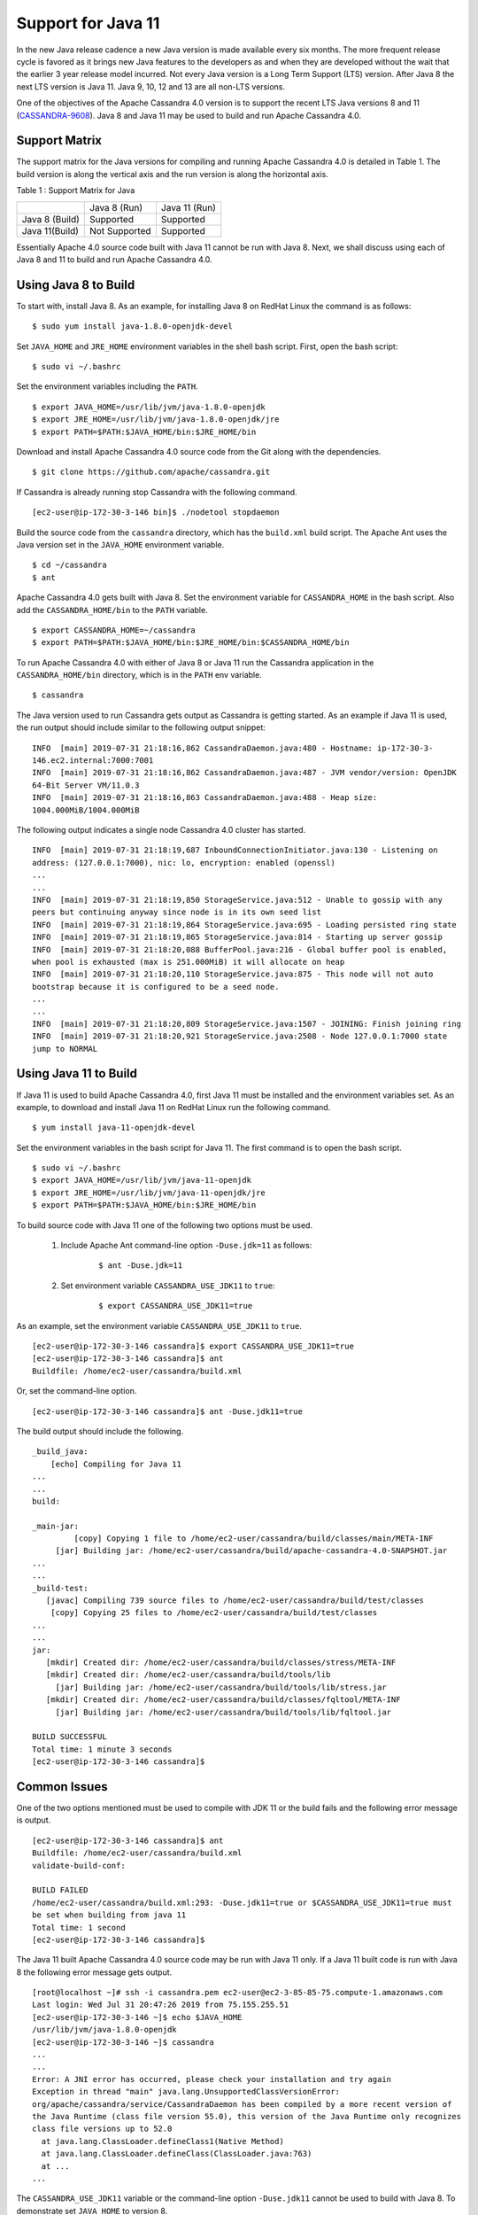 .. Licensed to the Apache Software Foundation (ASF) under one
.. or more contributor license agreements.  See the NOTICE file
.. distributed with this work for additional information
.. regarding copyright ownership.  The ASF licenses this file
.. to you under the Apache License, Version 2.0 (the
.. "License"); you may not use this file except in compliance
.. with the License.  You may obtain a copy of the License at
..
..     http://www.apache.org/licenses/LICENSE-2.0
..
.. Unless required by applicable law or agreed to in writing, software
.. distributed under the License is distributed on an "AS IS" BASIS,
.. WITHOUT WARRANTIES OR CONDITIONS OF ANY KIND, either express or implied.
.. See the License for the specific language governing permissions and
.. limitations under the License.

Support for Java 11
-------------------

In the new Java release cadence a new Java version is made available every six months. The more frequent release cycle 
is favored as it brings new Java features to the developers as and when they are developed without the wait that the 
earlier 3 year release model incurred.  Not every Java version is a Long Term Support (LTS) version. After Java 8 the 
next LTS version is Java 11. Java 9, 10, 12 and 13 are all non-LTS versions. 

One of the objectives of the Apache Cassandra 4.0 version is to support the recent LTS Java versions 8 and 11 (`CASSANDRA-9608
<https://issues.apache.org/jira/browse/CASSANDRA-9608>`_). Java 8 and 
Java 11 may be used to build and run Apache Cassandra 4.0.

Support Matrix
^^^^^^^^^^^^^^

The support matrix for the Java versions for compiling and running Apache Cassandra 4.0 is detailed in Table 1. The 
build version is along the vertical axis and the run version is along the horizontal axis.

Table 1 : Support Matrix for Java 

+---------------+--------------+-----------------+
|               | Java 8 (Run) | Java 11 (Run)   | 
+---------------+--------------+-----------------+
| Java 8 (Build)|Supported     |Supported        |           
+---------------+--------------+-----------------+
| Java 11(Build)| Not Supported|Supported        |         
+---------------+--------------+-----------------+  

Essentially Apache 4.0 source code built with Java 11 cannot be run with Java 8. Next, we shall discuss using each of Java 8 and 11 to build and run Apache Cassandra 4.0.

Using Java 8 to Build
^^^^^^^^^^^^^^^^^^^^^

To start with, install Java 8. As an example, for installing Java 8 on RedHat Linux the command is as follows:

::

$ sudo yum install java-1.8.0-openjdk-devel
    
Set ``JAVA_HOME`` and ``JRE_HOME`` environment variables in the shell bash script. First, open the bash script:

::

$ sudo vi ~/.bashrc

Set the environment variables including the ``PATH``.

::

  $ export JAVA_HOME=/usr/lib/jvm/java-1.8.0-openjdk
  $ export JRE_HOME=/usr/lib/jvm/java-1.8.0-openjdk/jre
  $ export PATH=$PATH:$JAVA_HOME/bin:$JRE_HOME/bin

Download and install Apache Cassandra 4.0 source code from the Git along with the dependencies.

::

 $ git clone https://github.com/apache/cassandra.git

If Cassandra is already running stop Cassandra with the following command.

::

 [ec2-user@ip-172-30-3-146 bin]$ ./nodetool stopdaemon

Build the source code from the ``cassandra`` directory, which has the ``build.xml`` build script. The Apache Ant uses the Java version set in the ``JAVA_HOME`` environment variable.

::

 $ cd ~/cassandra
 $ ant

Apache Cassandra 4.0 gets built with Java 8.  Set the environment variable for ``CASSANDRA_HOME`` in the bash script. Also add the ``CASSANDRA_HOME/bin`` to the ``PATH`` variable.

::

 $ export CASSANDRA_HOME=~/cassandra
 $ export PATH=$PATH:$JAVA_HOME/bin:$JRE_HOME/bin:$CASSANDRA_HOME/bin

To run Apache Cassandra 4.0 with either of Java 8 or Java 11 run the Cassandra application in the ``CASSANDRA_HOME/bin`` directory, which is in the ``PATH`` env variable.

::

 $ cassandra

The Java version used to run Cassandra gets output as Cassandra is getting started. As an example if Java 11 is used, the run output should include similar to the following output snippet:

::

 INFO  [main] 2019-07-31 21:18:16,862 CassandraDaemon.java:480 - Hostname: ip-172-30-3- 
 146.ec2.internal:7000:7001
 INFO  [main] 2019-07-31 21:18:16,862 CassandraDaemon.java:487 - JVM vendor/version: OpenJDK 
 64-Bit Server VM/11.0.3
 INFO  [main] 2019-07-31 21:18:16,863 CassandraDaemon.java:488 - Heap size: 
 1004.000MiB/1004.000MiB

The following output indicates a single node Cassandra 4.0 cluster has started.

::

 INFO  [main] 2019-07-31 21:18:19,687 InboundConnectionInitiator.java:130 - Listening on 
 address: (127.0.0.1:7000), nic: lo, encryption: enabled (openssl)
 ...
 ...
 INFO  [main] 2019-07-31 21:18:19,850 StorageService.java:512 - Unable to gossip with any 
 peers but continuing anyway since node is in its own seed list
 INFO  [main] 2019-07-31 21:18:19,864 StorageService.java:695 - Loading persisted ring state
 INFO  [main] 2019-07-31 21:18:19,865 StorageService.java:814 - Starting up server gossip
 INFO  [main] 2019-07-31 21:18:20,088 BufferPool.java:216 - Global buffer pool is enabled,  
 when pool is exhausted (max is 251.000MiB) it will allocate on heap
 INFO  [main] 2019-07-31 21:18:20,110 StorageService.java:875 - This node will not auto 
 bootstrap because it is configured to be a seed node.
 ...
 ...
 INFO  [main] 2019-07-31 21:18:20,809 StorageService.java:1507 - JOINING: Finish joining ring
 INFO  [main] 2019-07-31 21:18:20,921 StorageService.java:2508 - Node 127.0.0.1:7000 state 
 jump to NORMAL

Using Java 11 to Build
^^^^^^^^^^^^^^^^^^^^^^
If Java 11 is used to build Apache Cassandra 4.0, first Java 11 must be installed and the environment variables set. As an example, to download and install Java 11 on RedHat Linux run the following command.

::

 $ yum install java-11-openjdk-devel

Set the environment variables in the bash script for Java 11. The first command is to open the bash script.

::

 $ sudo vi ~/.bashrc 
 $ export JAVA_HOME=/usr/lib/jvm/java-11-openjdk
 $ export JRE_HOME=/usr/lib/jvm/java-11-openjdk/jre
 $ export PATH=$PATH:$JAVA_HOME/bin:$JRE_HOME/bin

To build source code with Java 11 one of the following two options must be used.

 1. Include Apache Ant command-line option ``-Duse.jdk=11`` as follows: 
     ::

      $ ant -Duse.jdk=11

 2. Set environment variable ``CASSANDRA_USE_JDK11`` to ``true``: 
     ::

      $ export CASSANDRA_USE_JDK11=true

As an example, set the environment variable ``CASSANDRA_USE_JDK11`` to ``true``.

::

 [ec2-user@ip-172-30-3-146 cassandra]$ export CASSANDRA_USE_JDK11=true
 [ec2-user@ip-172-30-3-146 cassandra]$ ant
 Buildfile: /home/ec2-user/cassandra/build.xml

Or, set the command-line option.

::

 [ec2-user@ip-172-30-3-146 cassandra]$ ant -Duse.jdk11=true

The build output should include the following.

::

 _build_java:
     [echo] Compiling for Java 11
 ...
 ...
 build:

 _main-jar:
          [copy] Copying 1 file to /home/ec2-user/cassandra/build/classes/main/META-INF
      [jar] Building jar: /home/ec2-user/cassandra/build/apache-cassandra-4.0-SNAPSHOT.jar
 ...
 ...
 _build-test:
    [javac] Compiling 739 source files to /home/ec2-user/cassandra/build/test/classes
     [copy] Copying 25 files to /home/ec2-user/cassandra/build/test/classes
 ...
 ...
 jar:
    [mkdir] Created dir: /home/ec2-user/cassandra/build/classes/stress/META-INF
    [mkdir] Created dir: /home/ec2-user/cassandra/build/tools/lib
      [jar] Building jar: /home/ec2-user/cassandra/build/tools/lib/stress.jar
    [mkdir] Created dir: /home/ec2-user/cassandra/build/classes/fqltool/META-INF
      [jar] Building jar: /home/ec2-user/cassandra/build/tools/lib/fqltool.jar

 BUILD SUCCESSFUL
 Total time: 1 minute 3 seconds
 [ec2-user@ip-172-30-3-146 cassandra]$ 

Common Issues
^^^^^^^^^^^^^^
One of the two options mentioned must be used to compile with JDK 11 or the build fails and the following error message is output.

::

 [ec2-user@ip-172-30-3-146 cassandra]$ ant
 Buildfile: /home/ec2-user/cassandra/build.xml
 validate-build-conf:

 BUILD FAILED
 /home/ec2-user/cassandra/build.xml:293: -Duse.jdk11=true or $CASSANDRA_USE_JDK11=true must 
 be set when building from java 11
 Total time: 1 second
 [ec2-user@ip-172-30-3-146 cassandra]$ 

The Java 11 built Apache Cassandra 4.0 source code may be run with Java 11 only. If a Java 11 built code is run with Java 8 the following error message gets output.

::

 [root@localhost ~]# ssh -i cassandra.pem ec2-user@ec2-3-85-85-75.compute-1.amazonaws.com
 Last login: Wed Jul 31 20:47:26 2019 from 75.155.255.51
 [ec2-user@ip-172-30-3-146 ~]$ echo $JAVA_HOME
 /usr/lib/jvm/java-1.8.0-openjdk
 [ec2-user@ip-172-30-3-146 ~]$ cassandra 
 ...
 ...
 Error: A JNI error has occurred, please check your installation and try again
 Exception in thread "main" java.lang.UnsupportedClassVersionError: 
 org/apache/cassandra/service/CassandraDaemon has been compiled by a more recent version of 
 the Java Runtime (class file version 55.0), this version of the Java Runtime only recognizes 
 class file versions up to 52.0
   at java.lang.ClassLoader.defineClass1(Native Method)
   at java.lang.ClassLoader.defineClass(ClassLoader.java:763)
   at ...
 ...

The ``CASSANDRA_USE_JDK11`` variable or the command-line option ``-Duse.jdk11`` cannot be used to build with Java 8. To demonstrate set ``JAVA_HOME`` to version 8.

::

 [root@localhost ~]# ssh -i cassandra.pem ec2-user@ec2-3-85-85-75.compute-1.amazonaws.com
 Last login: Wed Jul 31 21:41:50 2019 from 75.155.255.51
 [ec2-user@ip-172-30-3-146 ~]$ echo $JAVA_HOME
 /usr/lib/jvm/java-1.8.0-openjdk

Set the ``CASSANDRA_USE_JDK11=true`` or command-line option ``-Duse.jdk11=true``. Subsequently, run Apache Ant to start the build. The build fails with error message listed.

::

 [ec2-user@ip-172-30-3-146 ~]$ cd 
 cassandra
 [ec2-user@ip-172-30-3-146 cassandra]$ export CASSANDRA_USE_JDK11=true
 [ec2-user@ip-172-30-3-146 cassandra]$ ant 
 Buildfile: /home/ec2-user/cassandra/build.xml

 validate-build-conf:

 BUILD FAILED
 /home/ec2-user/cassandra/build.xml:285: -Duse.jdk11=true or $CASSANDRA_USE_JDK11=true cannot 
 be set when building from java 8

 Total time: 0 seconds
   
